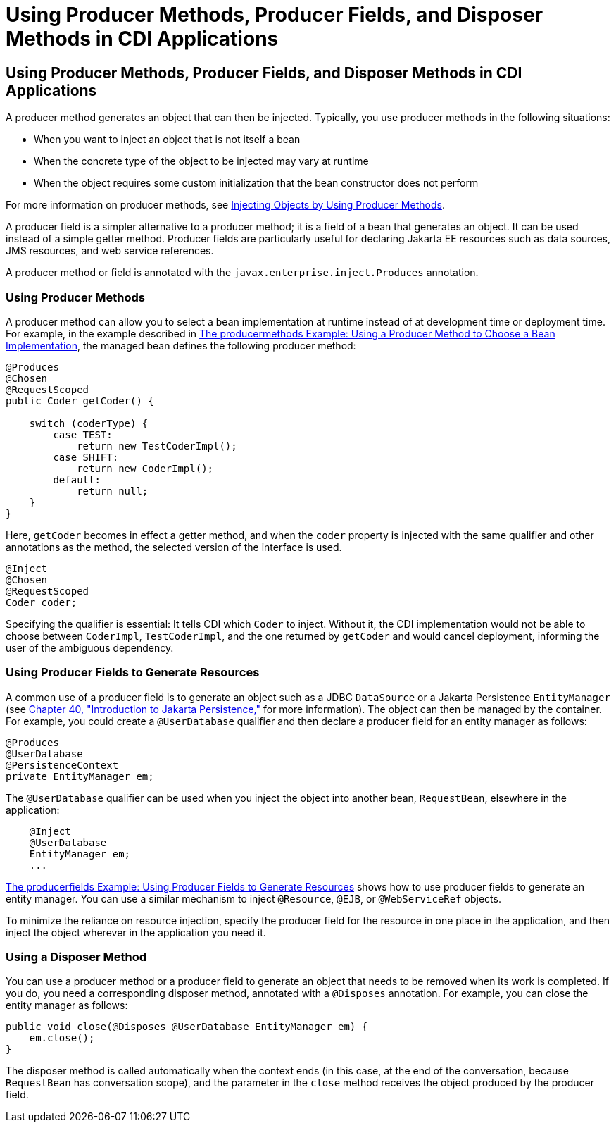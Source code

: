 = Using Producer Methods, Producer Fields, and Disposer Methods in CDI Applications


[[GKGKV]][[using-producer-methods-producer-fields-and-disposer-methods-in-cdi-applications]]

Using Producer Methods, Producer Fields, and Disposer Methods in CDI Applications
---------------------------------------------------------------------------------

A producer method generates an object that can then be injected.
Typically, you use producer methods in the following situations:

* When you want to inject an object that is not itself a bean
* When the concrete type of the object to be injected may vary at
runtime
* When the object requires some custom initialization that the bean
constructor does not perform

For more information on producer methods, see
link:cdi-basic/cdi-basic012.html#GJDID[Injecting Objects by Using Producer
Methods].

A producer field is a simpler alternative to a producer method; it is a
field of a bean that generates an object. It can be used instead of a
simple getter method. Producer fields are particularly useful for
declaring Jakarta EE resources such as data sources, JMS resources, and web
service references.

A producer method or field is annotated with the
`javax.enterprise.inject.Produces` annotation.

[[sthref127]][[using-producer-methods]]

Using Producer Methods
~~~~~~~~~~~~~~~~~~~~~~

A producer method can allow you to select a bean implementation at
runtime instead of at development time or deployment time. For example,
in the example described in link:cdi-adv-examples/cdi-adv-examples003.html#GKHPY[The
producermethods Example: Using a Producer Method to Choose a Bean
Implementation], the managed bean defines the following producer method:

[source,oac_no_warn]
----
@Produces
@Chosen
@RequestScoped
public Coder getCoder() {

    switch (coderType) {
        case TEST:
            return new TestCoderImpl();
        case SHIFT:
            return new CoderImpl();
        default:
            return null;
    }
}
----

Here, `getCoder` becomes in effect a getter method, and when the `coder`
property is injected with the same qualifier and other annotations as
the method, the selected version of the interface is used.

[source,oac_no_warn]
----
@Inject
@Chosen
@RequestScoped
Coder coder;
----

Specifying the qualifier is essential: It tells CDI which `Coder` to
inject. Without it, the CDI implementation would not be able to choose
between `CoderImpl`, `TestCoderImpl`, and the one returned by `getCoder`
and would cancel deployment, informing the user of the ambiguous
dependency.

[[sthref128]][[using-producer-fields-to-generate-resources]]

Using Producer Fields to Generate Resources
~~~~~~~~~~~~~~~~~~~~~~~~~~~~~~~~~~~~~~~~~~~

A common use of a producer field is to generate an object such as a JDBC
`DataSource` or a Jakarta Persistence `EntityManager` (see
link:persistence-intro/persistence-intro.html#BNBPZ[Chapter 40, "Introduction to Jakarta
Persistence,"] for more information). The object can then be managed
by the container. For example, you could create a `@UserDatabase`
qualifier and then declare a producer field for an entity manager as
follows:

[source,oac_no_warn]
----
@Produces
@UserDatabase
@PersistenceContext
private EntityManager em;
----

The `@UserDatabase` qualifier can be used when you inject the object
into another bean, `RequestBean`, elsewhere in the application:

[source,oac_no_warn]
----
    @Inject
    @UserDatabase
    EntityManager em;
    ...
----

link:cdi-adv-examples/cdi-adv-examples004.html#GKHRG[The producerfields Example: Using
Producer Fields to Generate Resources] shows how to use producer fields
to generate an entity manager. You can use a similar mechanism to inject
`@Resource`, `@EJB`, or `@WebServiceRef` objects.

To minimize the reliance on resource injection, specify the producer
field for the resource in one place in the application, and then inject
the object wherever in the application you need it.

[[sthref129]][[using-a-disposer-method]]

Using a Disposer Method
~~~~~~~~~~~~~~~~~~~~~~~

You can use a producer method or a producer field to generate an object
that needs to be removed when its work is completed. If you do, you need
a corresponding disposer method, annotated with a `@Disposes`
annotation. For example, you can close the entity manager as follows:

[source,oac_no_warn]
----
public void close(@Disposes @UserDatabase EntityManager em) {
    em.close();
}
----

The disposer method is called automatically when the context ends (in
this case, at the end of the conversation, because `RequestBean` has
conversation scope), and the parameter in the `close` method receives
the object produced by the producer field.

